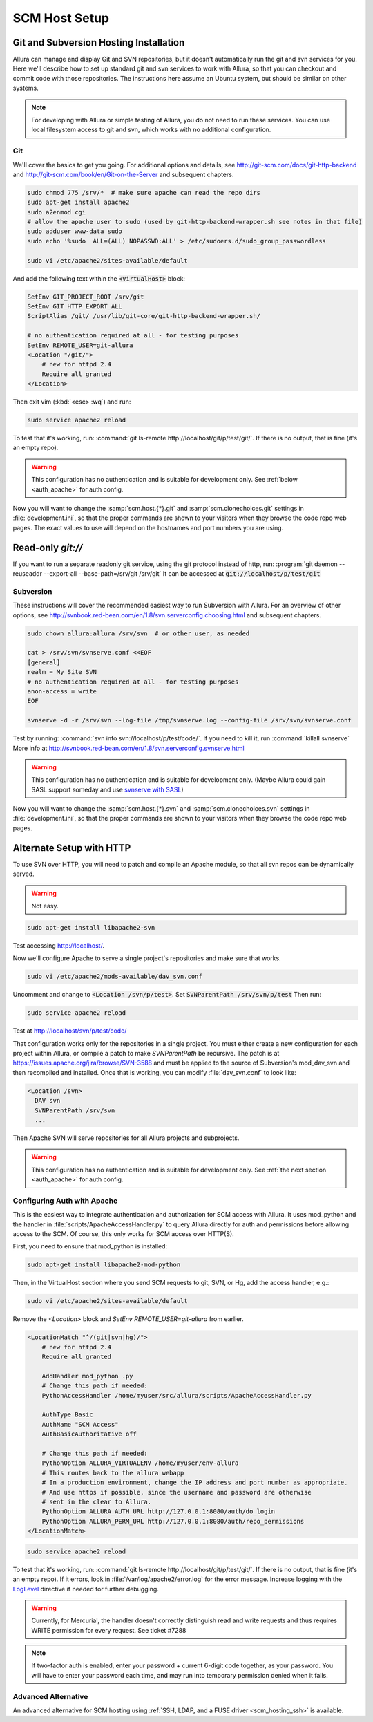 ..     Licensed to the Apache Software Foundation (ASF) under one
       or more contributor license agreements.  See the NOTICE file
       distributed with this work for additional information
       regarding copyright ownership.  The ASF licenses this file
       to you under the Apache License, Version 2.0 (the
       "License"); you may not use this file except in compliance
       with the License.  You may obtain a copy of the License at

         http://www.apache.org/licenses/LICENSE-2.0

       Unless required by applicable law or agreed to in writing,
       software distributed under the License is distributed on an
       "AS IS" BASIS, WITHOUT WARRANTIES OR CONDITIONS OF ANY
       KIND, either express or implied.  See the License for the
       specific language governing permissions and limitations
       under the License.

.. _scm_hosting:

**************
SCM Host Setup
**************


Git and Subversion Hosting Installation
^^^^^^^^^^^^^^^^^^^^^^^^^^^^^^^^^^^^^^^

Allura can manage and display Git and SVN repositories, but it doesn't
automatically run the git and svn services for you.  Here we'll describe how
to set up standard git and svn services to work with Allura, so that you can
checkout and commit code with those repositories.  The instructions here assume
an Ubuntu system, but should be similar on other systems.

.. note::

    For developing with Allura or simple testing of Allura, you do not need to run
    these services.  You can use local filesystem access to git and svn, which
    works with no additional configuration.

Git
---

We'll cover the basics to get you going.  For additional options and details,
see http://git-scm.com/docs/git-http-backend and http://git-scm.com/book/en/Git-on-the-Server
and subsequent chapters.

.. code-block:: bash

    sudo chmod 775 /srv/*  # make sure apache can read the repo dirs
    sudo apt-get install apache2
    sudo a2enmod cgi
    # allow the apache user to sudo (used by git-http-backend-wrapper.sh see notes in that file)
    sudo adduser www-data sudo
    sudo echo '%sudo  ALL=(ALL) NOPASSWD:ALL' > /etc/sudoers.d/sudo_group_passwordless

    sudo vi /etc/apache2/sites-available/default

And add the following text within the :code:`<VirtualHost>` block:

.. code-block:: apache

    SetEnv GIT_PROJECT_ROOT /srv/git
    SetEnv GIT_HTTP_EXPORT_ALL
    ScriptAlias /git/ /usr/lib/git-core/git-http-backend-wrapper.sh/

    # no authentication required at all - for testing purposes
    SetEnv REMOTE_USER=git-allura
    <Location "/git/">
        # new for httpd 2.4
        Require all granted
    </Location>

Then exit vim (:kbd:`<esc> :wq`) and run:

.. code-block:: shell-session

    sudo service apache2 reload

To test that it's working, run: :command:`git ls-remote http://localhost/git/p/test/git/`.
If there is no output, that is fine (it's an empty repo).

.. warning::

    This configuration has no authentication and is suitable for development only.  See :ref:`below <auth_apache>` for auth config.

Now you will want to change the :samp:`scm.host.{*}.git` and :samp:`scm.clonechoices.git`
settings in :file:`development.ini`, so that the proper commands are shown to your visitors
when they browse the code repo web pages.  The exact values to use will depend on the
hostnames and port numbers you are using.

Read-only `git://`
^^^^^^^^^^^^^^^^^^
If you want to run a separate readonly git service, using the git protocol instead of http,
run: :program:`git daemon --reuseaddr --export-all --base-path=/srv/git /srv/git`  It can
be accessed at :code:`git://localhost/p/test/git`


Subversion
----------

These instructions will cover the recommended easiest way to run Subversion with Allura.
For an overview of other options, see http://svnbook.red-bean.com/en/1.8/svn.serverconfig.choosing.html
and subsequent chapters.

.. code-block:: bash

    sudo chown allura:allura /srv/svn  # or other user, as needed

    cat > /srv/svn/svnserve.conf <<EOF
    [general]
    realm = My Site SVN
    # no authentication required at all - for testing purposes
    anon-access = write
    EOF

    svnserve -d -r /srv/svn --log-file /tmp/svnserve.log --config-file /srv/svn/svnserve.conf

Test by running: :command:`svn info svn://localhost/p/test/code/`.  If you need to kill it,
run :command:`killall svnserve`  More info at http://svnbook.red-bean.com/en/1.8/svn.serverconfig.svnserve.html

.. warning::

    This configuration has no authentication and is suitable for development only.
    (Maybe Allura could gain SASL support someday and use `svnserve with SASL <http://svnbook.red-bean.com/en/1.7/svn.serverconfig.svnserve.html#svn.serverconfig.svnserve.sasl>`_)

Now you will want to change the :samp:`scm.host.{*}.svn` and :samp:`scm.clonechoices.svn`
settings in :file:`development.ini`, so that the proper commands are shown to your visitors
when they browse the code repo web pages.

Alternate Setup with HTTP
^^^^^^^^^^^^^^^^^^^^^^^^^

To use SVN over HTTP, you will need to patch and compile an Apache module, so
that all svn repos can be dynamically served.

.. warning::

    Not easy.

.. code-block:: console

    sudo apt-get install libapache2-svn

Test accessing http://localhost/.

Now we'll configure Apache to serve a single project's repositories and make sure
that works.

.. code-block:: console

    sudo vi /etc/apache2/mods-available/dav_svn.conf

Uncomment and change to :code:`<Location /svn/p/test>`.  Set
:code:`SVNParentPath /srv/svn/p/test`  Then run:

.. code-block:: console

    sudo service apache2 reload

Test at http://localhost/svn/p/test/code/

That configuration works only for the repositories in a single project.  You must either
create a new configuration for each project within Allura, or compile a patch
to make `SVNParentPath` be recursive.  The patch is at https://issues.apache.org/jira/browse/SVN-3588
and must be applied to the source of Subversion's mod_dav_svn and then
recompiled and installed.  Once that is working, you can modify :file:`dav_svn.conf` to look like:

.. code-block:: apache

    <Location /svn>
      DAV svn
      SVNParentPath /srv/svn
      ...

Then Apache SVN will serve repositories for all Allura projects and subprojects.

.. warning::

    This configuration has no authentication and is suitable for development only.  See :ref:`the next section <auth_apache>` for auth config.


.. _auth_apache:

Configuring Auth with Apache
----------------------------

This is the easiest way to integrate authentication and authorization for SCM access with Allura.  It uses
mod_python and the handler in :file:`scripts/ApacheAccessHandler.py` to query Allura directly
for auth and permissions before allowing access to the SCM.  Of course, this only works
for SCM access over HTTP(S).

First, you need to ensure that mod_python is installed:

.. code-block:: console

    sudo apt-get install libapache2-mod-python

Then, in the VirtualHost section where you send SCM requests to git, SVN, or Hg, add the
access handler, e.g.:

.. code-block:: console

    sudo vi /etc/apache2/sites-available/default

Remove the `<Location>` block and `SetEnv REMOTE_USER=git-allura` from earlier.

.. code-block:: apache

    <LocationMatch "^/(git|svn|hg)/">
        # new for httpd 2.4
        Require all granted

        AddHandler mod_python .py
        # Change this path if needed:
        PythonAccessHandler /home/myuser/src/allura/scripts/ApacheAccessHandler.py

        AuthType Basic
        AuthName "SCM Access"
        AuthBasicAuthoritative off

        # Change this path if needed:
        PythonOption ALLURA_VIRTUALENV /home/myuser/env-allura
        # This routes back to the allura webapp
        # In a production environment, change the IP address and port number as appropriate.
        # And use https if possible, since the username and password are otherwise
        # sent in the clear to Allura.
        PythonOption ALLURA_AUTH_URL http://127.0.0.1:8080/auth/do_login
        PythonOption ALLURA_PERM_URL http://127.0.0.1:8080/auth/repo_permissions
    </LocationMatch>

.. code-block:: console

    sudo service apache2 reload

To test that it's working, run: :command:`git ls-remote
http://localhost/git/p/test/git/`. If there is no output, that is fine (it's an empty
repo). If it errors, look in :file:`/var/log/apache2/error.log` for the error
message.  Increase logging with the `LogLevel <https://httpd.apache.org/docs/2.4/mod/core.html#loglevel>`_ directive
if needed for further debugging.

.. warning::

    Currently, for Mercurial, the handler doesn't correctly distinguish read
    and write requests and thus requires WRITE permission for every request.
    See ticket #7288

.. note::

    If two-factor auth is enabled, enter your password + current 6-digit code together, as your password.
    You will have to enter your password each time, and may run into temporary permission denied when it fails.


Advanced Alternative
--------------------

An advanced alternative for SCM hosting using :ref:`SSH, LDAP, and a FUSE driver <scm_hosting_ssh>` is available.